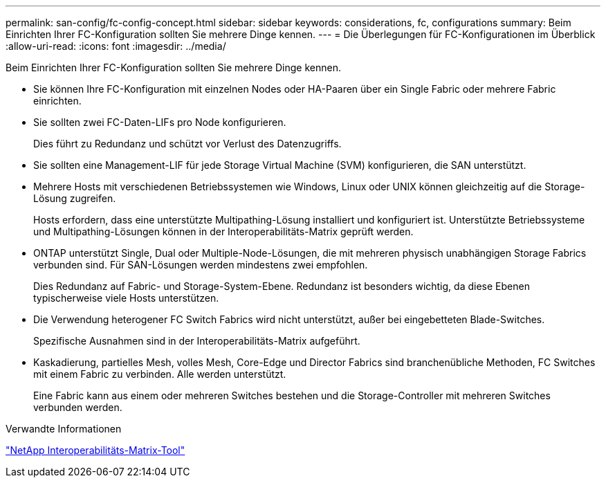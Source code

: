 ---
permalink: san-config/fc-config-concept.html 
sidebar: sidebar 
keywords: considerations, fc, configurations 
summary: Beim Einrichten Ihrer FC-Konfiguration sollten Sie mehrere Dinge kennen. 
---
= Die Überlegungen für FC-Konfigurationen im Überblick
:allow-uri-read: 
:icons: font
:imagesdir: ../media/


[role="lead"]
Beim Einrichten Ihrer FC-Konfiguration sollten Sie mehrere Dinge kennen.

* Sie können Ihre FC-Konfiguration mit einzelnen Nodes oder HA-Paaren über ein Single Fabric oder mehrere Fabric einrichten.
* Sie sollten zwei FC-Daten-LIFs pro Node konfigurieren.
+
Dies führt zu Redundanz und schützt vor Verlust des Datenzugriffs.

* Sie sollten eine Management-LIF für jede Storage Virtual Machine (SVM) konfigurieren, die SAN unterstützt.
* Mehrere Hosts mit verschiedenen Betriebssystemen wie Windows, Linux oder UNIX können gleichzeitig auf die Storage-Lösung zugreifen.
+
Hosts erfordern, dass eine unterstützte Multipathing-Lösung installiert und konfiguriert ist. Unterstützte Betriebssysteme und Multipathing-Lösungen können in der Interoperabilitäts-Matrix geprüft werden.

* ONTAP unterstützt Single, Dual oder Multiple-Node-Lösungen, die mit mehreren physisch unabhängigen Storage Fabrics verbunden sind. Für SAN-Lösungen werden mindestens zwei empfohlen.
+
Dies Redundanz auf Fabric- und Storage-System-Ebene. Redundanz ist besonders wichtig, da diese Ebenen typischerweise viele Hosts unterstützen.

* Die Verwendung heterogener FC Switch Fabrics wird nicht unterstützt, außer bei eingebetteten Blade-Switches.
+
Spezifische Ausnahmen sind in der Interoperabilitäts-Matrix aufgeführt.

* Kaskadierung, partielles Mesh, volles Mesh, Core-Edge und Director Fabrics sind branchenübliche Methoden, FC Switches mit einem Fabric zu verbinden. Alle werden unterstützt.
+
Eine Fabric kann aus einem oder mehreren Switches bestehen und die Storage-Controller mit mehreren Switches verbunden werden.



.Verwandte Informationen
https://mysupport.netapp.com/matrix["NetApp Interoperabilitäts-Matrix-Tool"^]
